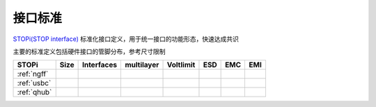 

接口标准
-----------

`STOPi(STOP interface) <https://www.github.com/STOP-Pi>`_ 标准化接口定义，用于统一接口的功能形态，快速达成共识

主要的标准定义包括硬件接口的管脚分布，参考尺寸限制

.. list-table::
    :header-rows:  1

    * - STOPi
      - Size
      - Interfaces
      - multilayer
      - Voltlimit
      - ESD
      - EMC
      - EMI
    * - :ref:`ngff`
      -
      -
      -
      -
      -
      -
      -
    * - :ref:`usbc`
      -
      -
      -
      -
      -
      -
      -
    * - :ref:`qhub`
      -
      -
      -
      -
      -
      -
      -
